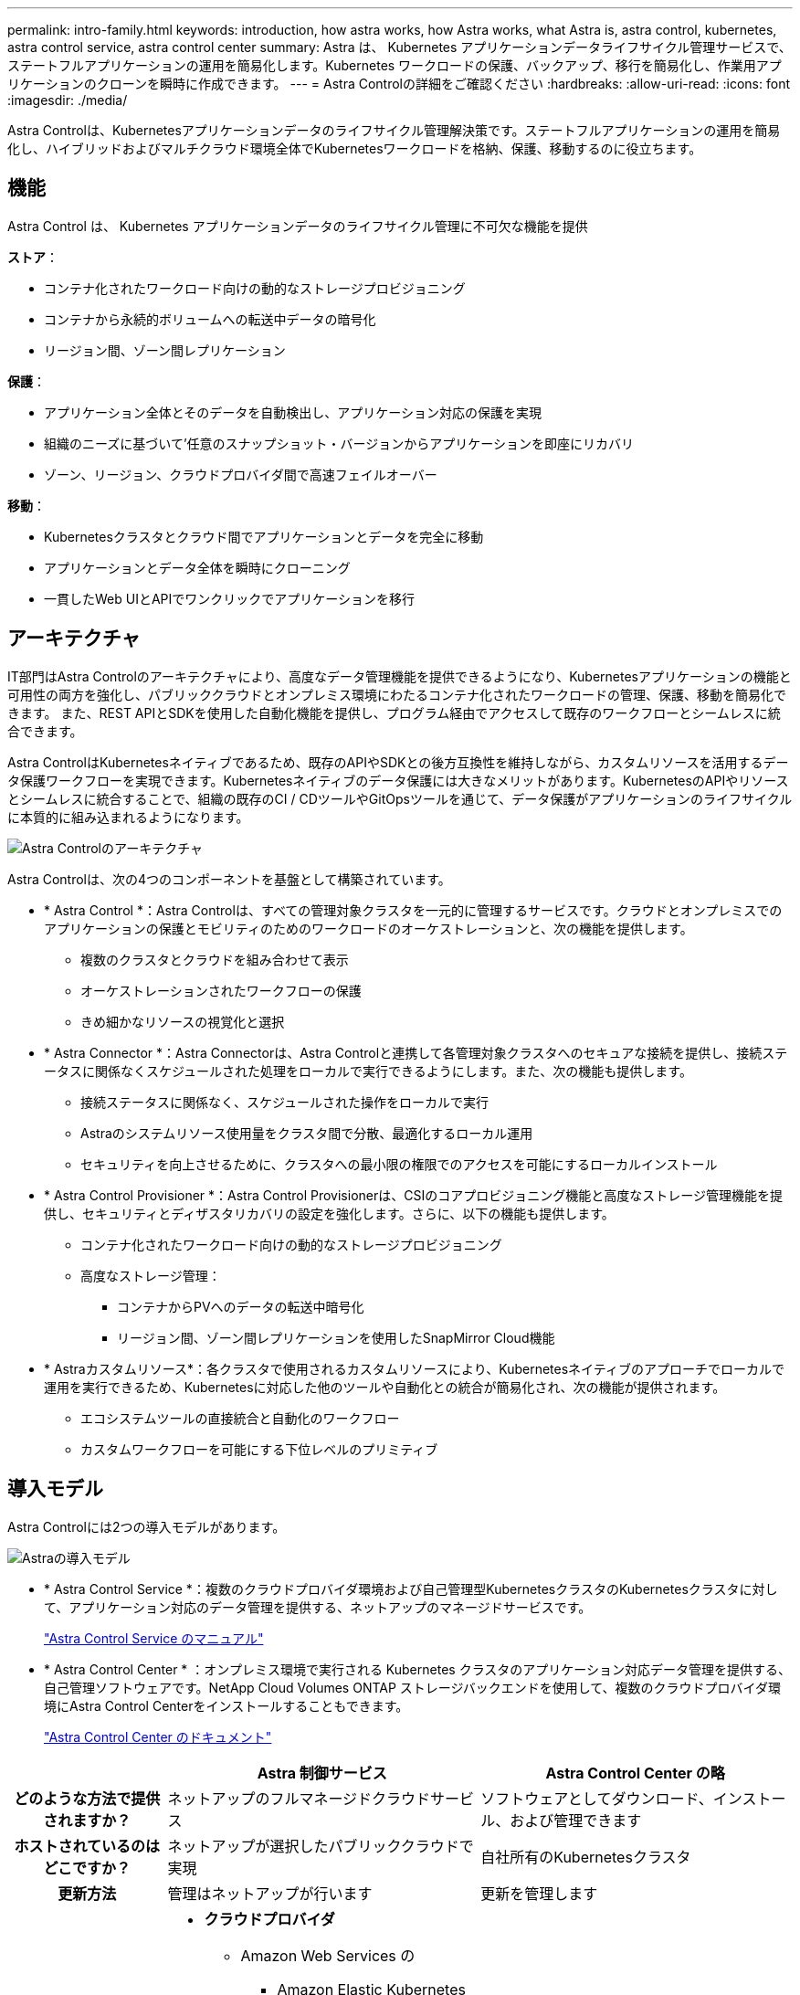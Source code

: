 ---
permalink: intro-family.html 
keywords: introduction, how astra works, how Astra works, what Astra is, astra control, kubernetes, astra control service, astra control center 
summary: Astra は、 Kubernetes アプリケーションデータライフサイクル管理サービスで、ステートフルアプリケーションの運用を簡易化します。Kubernetes ワークロードの保護、バックアップ、移行を簡易化し、作業用アプリケーションのクローンを瞬時に作成できます。 
---
= Astra Controlの詳細をご確認ください
:hardbreaks:
:allow-uri-read: 
:icons: font
:imagesdir: ./media/


[role="lead"]
Astra Controlは、Kubernetesアプリケーションデータのライフサイクル管理解決策です。ステートフルアプリケーションの運用を簡易化し、ハイブリッドおよびマルチクラウド環境全体でKubernetesワークロードを格納、保護、移動するのに役立ちます。



== 機能

Astra Control は、 Kubernetes アプリケーションデータのライフサイクル管理に不可欠な機能を提供

*ストア*：

* コンテナ化されたワークロード向けの動的なストレージプロビジョニング
* コンテナから永続的ボリュームへの転送中データの暗号化
* リージョン間、ゾーン間レプリケーション


*保護*：

* アプリケーション全体とそのデータを自動検出し、アプリケーション対応の保護を実現
* 組織のニーズに基づいて'任意のスナップショット・バージョンからアプリケーションを即座にリカバリ
* ゾーン、リージョン、クラウドプロバイダ間で高速フェイルオーバー


*移動*：

* Kubernetesクラスタとクラウド間でアプリケーションとデータを完全に移動
* アプリケーションとデータ全体を瞬時にクローニング
* 一貫したWeb UIとAPIでワンクリックでアプリケーションを移行




== アーキテクチャ

IT部門はAstra Controlのアーキテクチャにより、高度なデータ管理機能を提供できるようになり、Kubernetesアプリケーションの機能と可用性の両方を強化し、パブリッククラウドとオンプレミス環境にわたるコンテナ化されたワークロードの管理、保護、移動を簡易化できます。 また、REST APIとSDKを使用した自動化機能を提供し、プログラム経由でアクセスして既存のワークフローとシームレスに統合できます。

Astra ControlはKubernetesネイティブであるため、既存のAPIやSDKとの後方互換性を維持しながら、カスタムリソースを活用するデータ保護ワークフローを実現できます。Kubernetesネイティブのデータ保護には大きなメリットがあります。KubernetesのAPIやリソースとシームレスに統合することで、組織の既存のCI / CDツールやGitOpsツールを通じて、データ保護がアプリケーションのライフサイクルに本質的に組み込まれるようになります。

image:astra-family-architecture-v1_IEOPS-1558.png["Astra Controlのアーキテクチャ"]

Astra Controlは、次の4つのコンポーネントを基盤として構築されています。

* * Astra Control *：Astra Controlは、すべての管理対象クラスタを一元的に管理するサービスです。クラウドとオンプレミスでのアプリケーションの保護とモビリティのためのワークロードのオーケストレーションと、次の機能を提供します。
+
** 複数のクラスタとクラウドを組み合わせて表示
** オーケストレーションされたワークフローの保護
** きめ細かなリソースの視覚化と選択


* * Astra Connector *：Astra Connectorは、Astra Controlと連携して各管理対象クラスタへのセキュアな接続を提供し、接続ステータスに関係なくスケジュールされた処理をローカルで実行できるようにします。また、次の機能も提供します。
+
** 接続ステータスに関係なく、スケジュールされた操作をローカルで実行
** Astraのシステムリソース使用量をクラスタ間で分散、最適化するローカル運用
** セキュリティを向上させるために、クラスタへの最小限の権限でのアクセスを可能にするローカルインストール


* * Astra Control Provisioner *：Astra Control Provisionerは、CSIのコアプロビジョニング機能と高度なストレージ管理機能を提供し、セキュリティとディザスタリカバリの設定を強化します。さらに、以下の機能も提供します。
+
** コンテナ化されたワークロード向けの動的なストレージプロビジョニング
** 高度なストレージ管理：
+
*** コンテナからPVへのデータの転送中暗号化
*** リージョン間、ゾーン間レプリケーションを使用したSnapMirror Cloud機能




* * Astraカスタムリソース*：各クラスタで使用されるカスタムリソースにより、Kubernetesネイティブのアプローチでローカルで運用を実行できるため、Kubernetesに対応した他のツールや自動化との統合が簡易化され、次の機能が提供されます。
+
** エコシステムツールの直接統合と自動化のワークフロー
** カスタムワークフローを可能にする下位レベルのプリミティブ






== 導入モデル

Astra Controlには2つの導入モデルがあります。

image:astra-architecture-diagram-v6.png["Astraの導入モデル"]

* * Astra Control Service *：複数のクラウドプロバイダ環境および自己管理型KubernetesクラスタのKubernetesクラスタに対して、アプリケーション対応のデータ管理を提供する、ネットアップのマネージドサービスです。
+
https://docs.netapp.com/us-en/astra/index.html["Astra Control Service のマニュアル"^]

* * Astra Control Center * ：オンプレミス環境で実行される Kubernetes クラスタのアプリケーション対応データ管理を提供する、自己管理ソフトウェアです。NetApp Cloud Volumes ONTAP ストレージバックエンドを使用して、複数のクラウドプロバイダ環境にAstra Control Centerをインストールすることもできます。
+
https://docs.netapp.com/us-en/astra-control-center/["Astra Control Center のドキュメント"^]



[cols="1h,2d,2a"]
|===
|  | Astra 制御サービス | Astra Control Center の略 


| どのような方法で提供されますか？ | ネットアップのフルマネージドクラウドサービス  a| 
ソフトウェアとしてダウンロード、インストール、および管理できます



| ホストされているのはどこですか？ | ネットアップが選択したパブリッククラウドで実現  a| 
自社所有のKubernetesクラスタ



| 更新方法 | 管理はネットアップが行います  a| 
更新を管理します



| サポートされているKubernetesディストリビューションを教えてください。  a| 
* *クラウドプロバイダ*
+
** Amazon Web Services の
+
*** Amazon Elastic Kubernetes Service（EKS）


** Google Cloud
+
*** Google Kubernetes Engine （ GKE ）


** Microsoft Azure
+
*** Azure Kubernetes Service （ AKS ）




* *自己管理クラスタ*
+
** Kubernetes（アップストリーム）
** Rancher Kubernetes Engine （ RKE ）
** Red Hat OpenShift Container Platform


* *オンプレミスクラスタ*
+
** Red Hat OpenShift Container Platform（オンプレミス）



 a| 
* Azure Stack HCIで実行されるAzure Kubernetes Service
* Google Anthos
* Kubernetes（アップストリーム）
* Rancher Kubernetes Engine （ RKE ）
* Red Hat OpenShift Container Platform




| サポートされているストレージバックエンドは何ですか。  a| 
* *クラウドプロバイダ*
+
** Amazon Web Services の
+
*** Amazon EBSのことです
*** NetApp ONTAP 対応の Amazon FSX
*** https://docs.netapp.com/us-en/cloud-manager-cloud-volumes-ontap/task-getting-started-gcp.html["Cloud Volumes ONTAP"^]


** Google Cloud
+
*** Google Persistent Disk のことです
*** NetApp Cloud Volumes Service の略
*** https://docs.netapp.com/us-en/cloud-manager-cloud-volumes-ontap/task-getting-started-gcp.html["Cloud Volumes ONTAP"^]


** Microsoft Azure
+
*** Azure Managed Disksの略
*** Azure NetApp Files の特長
*** https://docs.netapp.com/us-en/cloud-manager-cloud-volumes-ontap/task-getting-started-azure.html["Cloud Volumes ONTAP"^]




* *自己管理クラスタ*
+
** Amazon EBSのことです
** Azure Managed Disksの略
** Google Persistent Disk のことです
** https://docs.netapp.com/us-en/cloud-manager-cloud-volumes-ontap/["Cloud Volumes ONTAP"^]
** NetApp MetroCluster
** https://longhorn.io/["ロングホーン""^]


* *オンプレミスクラスタ*
+
** NetApp MetroCluster
** NetApp ONTAP AFF および FAS システム
** NetApp ONTAP Select の略
** https://docs.netapp.com/us-en/cloud-manager-cloud-volumes-ontap/["Cloud Volumes ONTAP"^]
** https://longhorn.io/["ロングホーン""^]



 a| 
* NetApp ONTAP AFF および FAS システム
* NetApp ONTAP Select の略
* https://docs.netapp.com/us-en/cloud-manager-cloud-volumes-ontap/["Cloud Volumes ONTAP"^]
* https://longhorn.io/["ロングホーン""^]


|===


== を参照してください。

* https://docs.netapp.com/us-en/astra/index.html["Astra Control Service のマニュアル"^]
* https://docs.netapp.com/us-en/astra-control-center/["Astra Control Center のドキュメント"^]
* https://docs.netapp.com/us-en/trident/index.html["Astra Trident のドキュメント"^]
* https://docs.netapp.com/us-en/astra-automation/index.html["Astra Control API の略"^]
* https://docs.netapp.com/us-en/cloudinsights/["Cloud Insights のドキュメント"^]
* https://docs.netapp.com/us-en/ontap/index.html["ONTAP のドキュメント"^]

